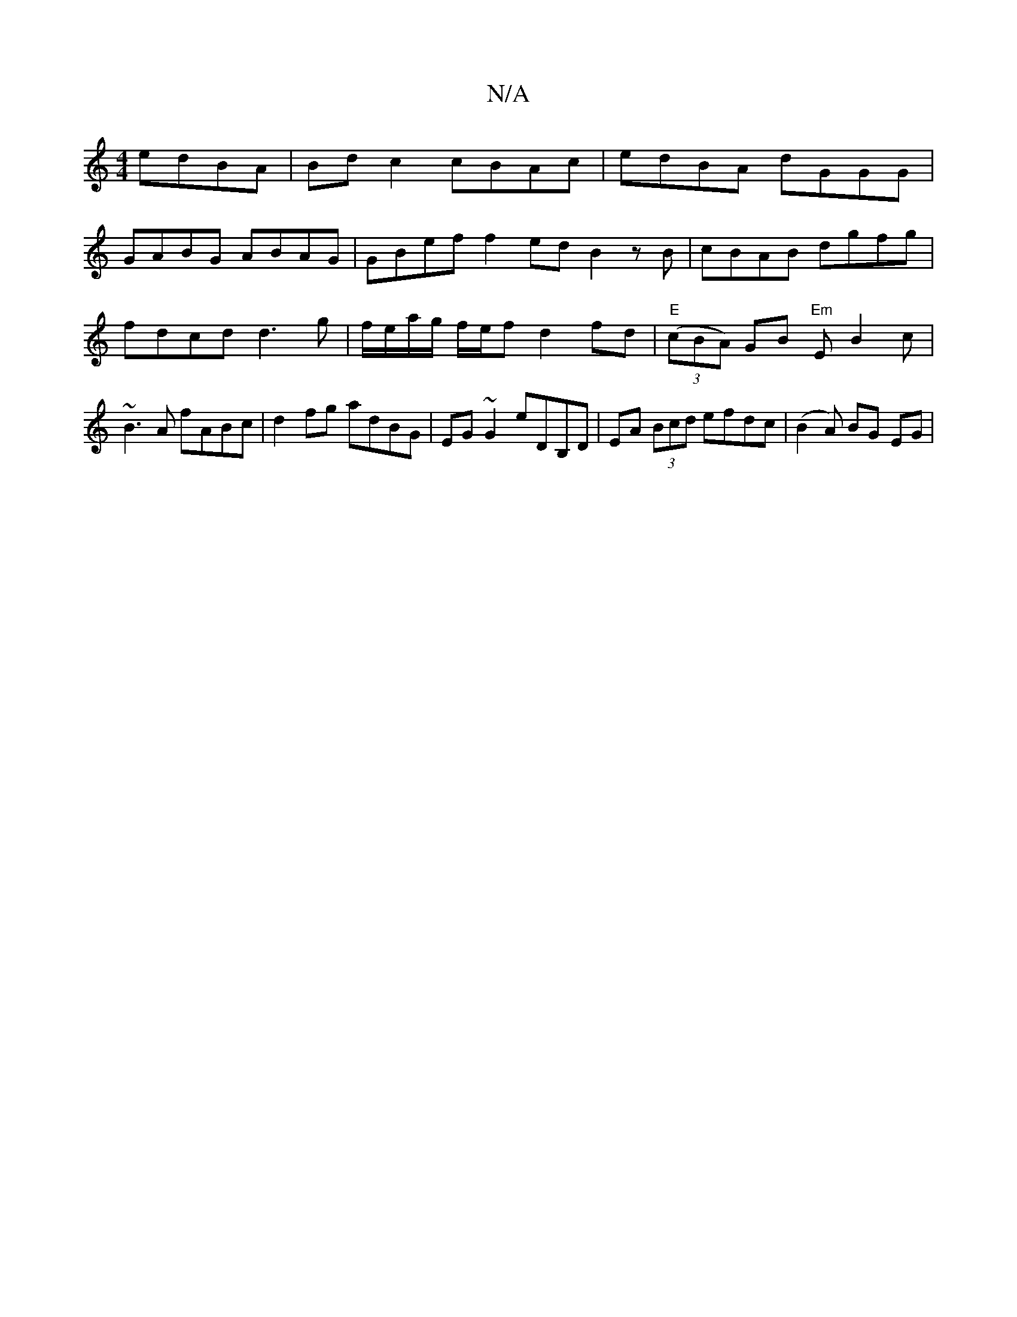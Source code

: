 X:1
T:N/A
M:4/4
R:N/A
K:Cmajor
edBA | Bd c2 cBAc | edBA dGGG |
GABG ABAG | GBef f2ed B2 zB | cBAB dgfg | fdcd d3g | f/e/a/g/ f/e/f d2 fd|"E"(3(cBA) GB "Em"EB2 c | ~B3A fABc | d2 fg adBG | EG~G2 eDB,D | EA (3Bcd efdc | (B2A) BG EG |